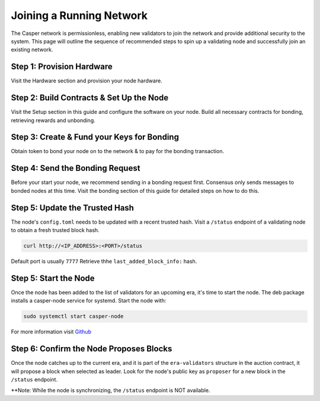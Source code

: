 
Joining a Running Network
=========================

The Casper network is permissionless, enabling new validators to join the network and provide additional security to the system. This page will outline 
the sequence of recommended steps to spin up a validating node and successfully join an existing network. 

Step 1: Provision Hardware
--------------------------

Visit the Hardware section and provision your node hardware.

Step 2: Build Contracts & Set Up the Node
-----------------------

Visit the Setup section in this guide and configure the software on your node.  Build all necessary contracts for bonding, retrieving rewards and unbonding.

Step 3: Create & Fund your Keys for Bonding
-------------------------------------------

Obtain token to bond your node on to the network & to pay for the bonding transaction.

Step 4: Send the Bonding Request
--------------------------------

Before your start your node, we recommend sending in a bonding request first. Consensus only sends messages to bonded nodes at this time.
Visit the bonding section of this guide for detailed steps on how to do this.

Step 5: Update the Trusted Hash
-------------------------------

The node's ``config.toml`` needs to be updated with a recent trusted hash. Visit a ``/status`` endpoint of a validating node to obtain a fresh trusted block hash.

.. code-block:: bash

   curl http://<IP_ADDRESS>:<PORT>/status

Default port is usually ``7777``  Retrieve thhe ``last_added_block_info:`` hash.

Step 5: Start the Node
----------------------

Once the node has been added to the list of validators for an upcoming era, it's time to start the node.  The deb package installs a casper-node service for
systemd. Start the node with:

.. code-block:: bash

   sudo systemctl start casper-node

For more information visit `Github <https://github.com/CasperLabs/casper-node/tree/master/resources/production>`_

Step 6: Confirm the Node Proposes Blocks
----------------------------------------

Once the node catches up to the current era, and it is part of the ``era-validators`` structure in the auction contract, it will propose a block when
selected as leader.  Look for the node's public key as ``proposer`` for a new block in the ``/status`` endpoint.

**Note: While the node is synchronizing, the ``/status`` endpoint is NOT available. 
